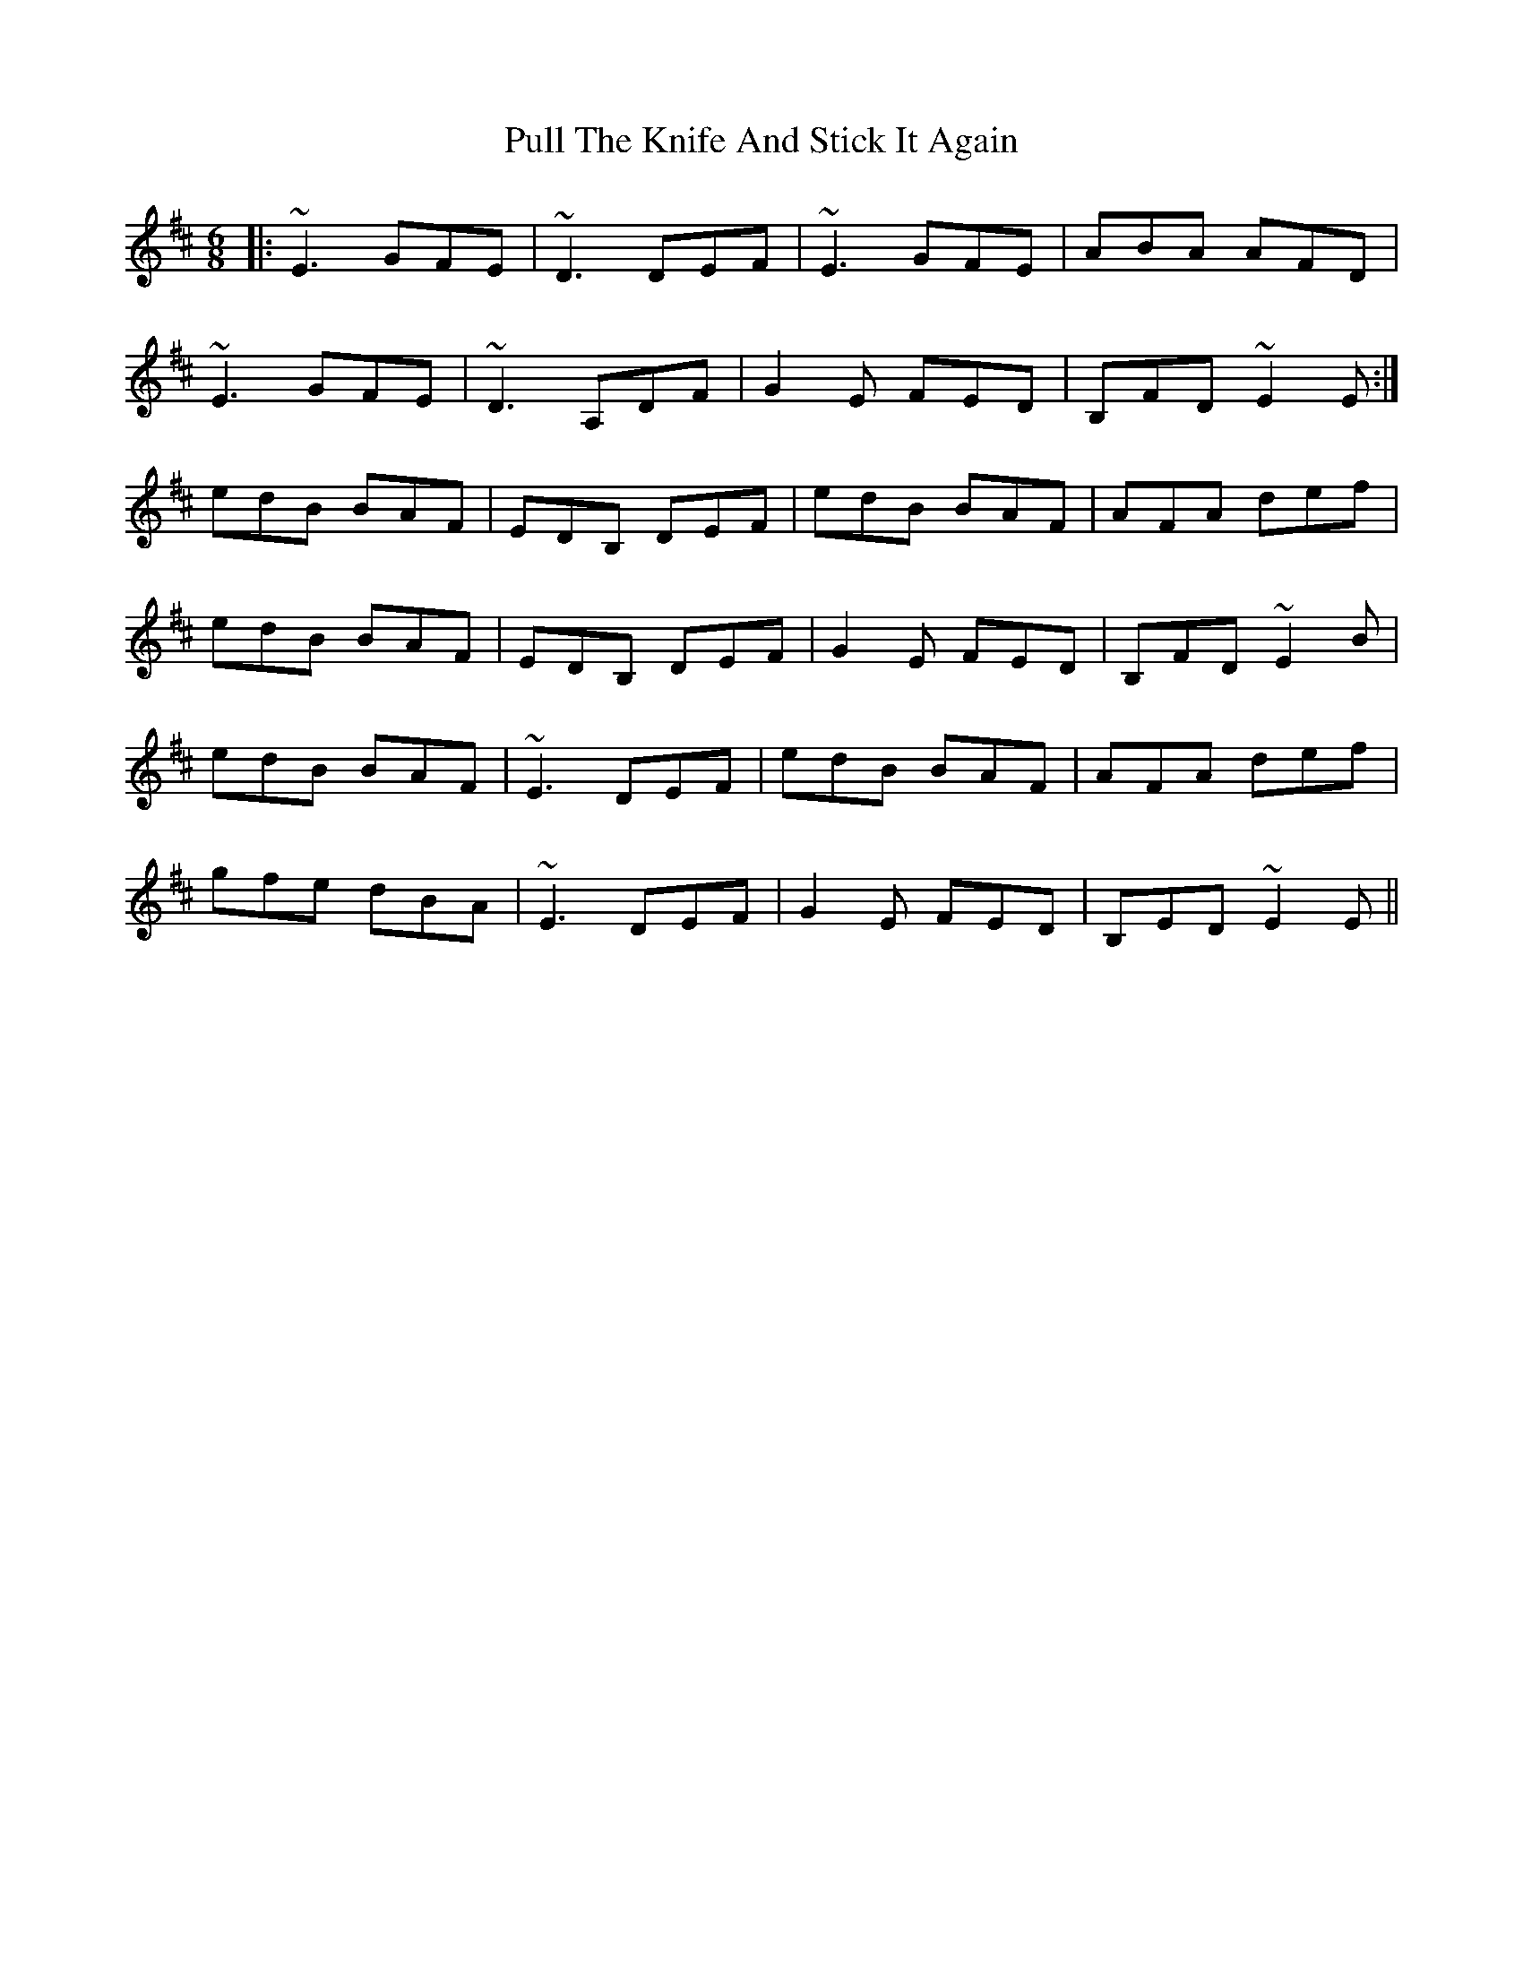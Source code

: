 X: 33249
T: Pull The Knife And Stick It Again
R: jig
M: 6/8
K: Edorian
|:~E3 GFE|~D3 DEF|~E3 GFE|ABA AFD|
~E3 GFE|~D3 A,DF|G2E FED|B,FD ~E2E:|
edB BAF|EDB, DEF|edB BAF|AFA def|
edB BAF|EDB, DEF|G2E FED|B,FD ~E2B|
edB BAF|~E3 DEF|edB BAF|AFA def|
gfe dBA|~E3 DEF|G2E FED|B,ED ~E2E||

